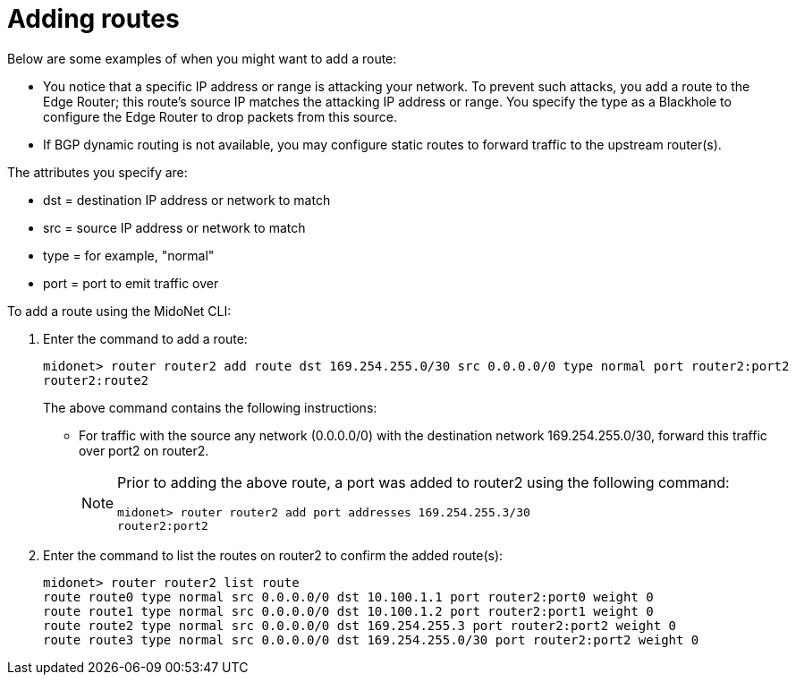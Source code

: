 [[adding_routes]]
= Adding routes

Below are some examples of when you might want to add a route:

* You notice that a specific IP address or range is attacking your network. To
prevent such attacks, you add a route to the Edge Router; this
route's source IP matches the attacking IP address or range. You specify the
type as a Blackhole to configure the Edge Router to drop packets
from this source.

* If BGP dynamic routing is not available, you may configure static routes to
forward traffic to the upstream router(s).

The attributes you specify are:

* dst = destination IP address or network to match
* src = source IP address or network to match
* type = for example, "normal"
* port = port to emit traffic over

To add a route using the MidoNet CLI:

. Enter the command to add a route:
+
[source]
midonet> router router2 add route dst 169.254.255.0/30 src 0.0.0.0/0 type normal port router2:port2
router2:route2
+
The above command contains the following instructions:
+
* For traffic with the source any network (0.0.0.0/0) with the destination
network 169.254.255.0/30, forward this traffic over port2 on router2.
+
[NOTE]
====
Prior to adding the above route, a port was added to router2 using the following
command:

[source]
midonet> router router2 add port addresses 169.254.255.3/30
router2:port2
====

. Enter the command to list the routes on router2 to confirm the added route(s):
+
[source]
midonet> router router2 list route
route route0 type normal src 0.0.0.0/0 dst 10.100.1.1 port router2:port0 weight 0
route route1 type normal src 0.0.0.0/0 dst 10.100.1.2 port router2:port1 weight 0
route route2 type normal src 0.0.0.0/0 dst 169.254.255.3 port router2:port2 weight 0
route route3 type normal src 0.0.0.0/0 dst 169.254.255.0/30 port router2:port2 weight 0
